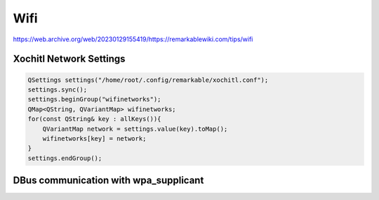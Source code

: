 ====
Wifi
====

.. raw:: html

    <div class="warning">
        ⚠️ FIXME. ⚠️
        <p>
            This page is just a stub that needs to be completed. You can <a href="https://github.com/toltec-dev/toltec">open a PR on the repo</a> to add more content to the page.
        </p>
    </div>

https://web.archive.org/web/20230129155419/https://remarkablewiki.com/tips/wifi

Xochitl Network Settings
------------------------

.. code-block:: c++

  QSettings settings("/home/root/.config/remarkable/xochitl.conf");
  settings.sync();
  settings.beginGroup("wifinetworks");
  QMap<QString, QVariantMap> wifinetworks;
  for(const QString& key : allKeys()){
      QVariantMap network = settings.value(key).toMap();
      wifinetworks[key] = network;
  }
  settings.endGroup();

DBus communication with wpa_supplicant
--------------------------------------

